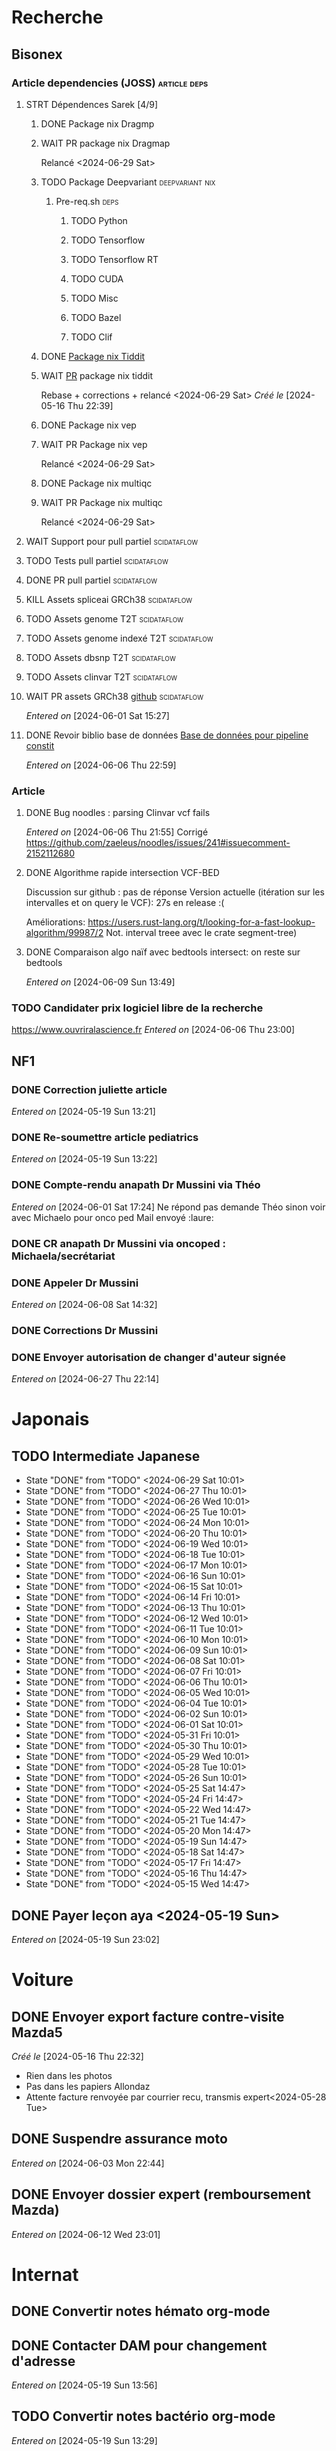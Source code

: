 * Recherche
** Bisonex
:PROPERTIES:
:CATEGORY: bisonex
:END:
*** Article dependencies (JOSS) :article:deps:
**** STRT Dépendences Sarek [4/9]
***** DONE Package nix Dragmp
***** WAIT PR package nix Dragmap
Relancé <2024-06-29 Sat>
***** TODO Package Deepvariant :deepvariant:nix:
SCHEDULED: <2024-06-19 Wed>
****** Pre-req.sh :deps:
******* TODO Python
SCHEDULED: <2024-06-19 Wed>
******* TODO Tensorflow
SCHEDULED: <2024-07-06 Sat>
******* TODO Tensorflow RT
******* TODO CUDA
SCHEDULED: <2024-07-06 Sat>
******* TODO Misc

******* TODO Bazel
SCHEDULED: <2024-07-06 Sat>
******* TODO Clif
SCHEDULED: <2024-07-06 Sat>
***** DONE [[file:~/code/nixpkgs/pkgs/by-name/ti/tiddit/package.nix::{][Package nix Tiddit]]
***** WAIT [[https://github.com/NixOS/nixpkgs/pull/312995][PR]] package nix tiddit
Rebase + corrections + relancé <2024-06-29 Sat>
    /Créé le/ [2024-05-16 Thu 22:39]

***** DONE Package nix vep
***** WAIT PR Package nix vep
Relancé <2024-06-29 Sat>
***** DONE Package nix multiqc
***** WAIT PR Package nix multiqc
Relancé <2024-06-29 Sat>
**** WAIT Support pour pull partiel :scidataflow:
**** TODO Tests pull partiel :scidataflow:
SCHEDULED: <2024-07-06 Sat>
**** DONE PR pull partiel :scidataflow:
CLOSED: [2024-06-19 Wed 22:02] SCHEDULED: <2024-06-16 Sun>
**** KILL Assets spliceai GRCh38 :scidataflow:
CLOSED: [2024-05-30 Thu 18:55] SCHEDULED: <2024-05-29 Wed>
**** TODO Assets genome T2T :scidataflow:
**** TODO Assets genome indexé T2T :scidataflow:
**** TODO Assets dbsnp T2T :scidataflow:
**** TODO Assets clinvar T2T :scidataflow:
**** WAIT PR assets GRCh38 [[https://github.com/vsbuffalo/scidataflow/issues/21][github]] :scidataflow:
/Entered on/ [2024-06-01 Sat 15:27]
**** DONE Revoir biblio base de données [[id:6f89f301-1b55-43cb-b3be-bf954bbc079e][Base de données pour pipeline constit]]
CLOSED: [2024-06-15 Sat 11:18] SCHEDULED: <2024-06-09 Sun>
/Entered on/ [2024-06-06 Thu 22:59]
*** Article
**** DONE Bug noodles : parsing Clinvar vcf fails
CLOSED: [2024-06-06 Thu 21:55] SCHEDULED: <2024-06-06 Thu>
/Entered on/ [2024-06-06 Thu 21:55]
Corrigé https://github.com/zaeleus/noodles/issues/241#issuecomment-2152112680
**** DONE Algorithme rapide intersection VCF-BED
CLOSED: [2024-06-09 Sun 23:27] SCHEDULED: <2024-06-08 Sat>
Discussion sur github : pas de réponse
Version actuelle (itération sur les intervalles et on query le VCF): 27s en release :(

Améliorations: https://users.rust-lang.org/t/looking-for-a-fast-lookup-algorithm/99987/2
Not. interval treee avec le crate segment-tree)

**** DONE Comparaison algo naïf avec bedtools intersect: on reste sur bedtools
CLOSED: [2024-06-09 Sun 23:27] SCHEDULED: <2024-06-09 Sun>
/Entered on/ [2024-06-09 Sun 13:49]
*** TODO Candidater prix logiciel libre de la recherche
SCHEDULED: <2025-04-06 Sun>
https://www.ouvriralascience.fr
/Entered on/ [2024-06-06 Thu 23:00]
** NF1
:PROPERTIES:
:CATEGORY: nf1
:END:
*** DONE Correction juliette article
CLOSED: [2024-05-26 Sun 21:12] SCHEDULED: <2024-05-21 Tue>
/Entered on/ [2024-05-19 Sun 13:21]
*** DONE Re-soumettre article pediatrics
CLOSED: [2024-06-15 Sat 15:54] DEADLINE: <2024-06-18 Tue>
/Entered on/ [2024-05-19 Sun 13:22]
*** DONE Compte-rendu anapath Dr Mussini via Théo
CLOSED: [2024-06-08 Sat 14:31] SCHEDULED: <2024-06-07 Fri>
/Entered on/ [2024-06-01 Sat 17:24]
Ne répond pas
demande Théo sinon voir avec Michaelo pour onco ped
Mail envoyé  :laure:
*** DONE CR anapath Dr Mussini via oncoped : Michaela/secrétariat
CLOSED: [2024-06-12 Wed 21:39] SCHEDULED: <2024-06-10 Mon>
*** DONE Appeler Dr Mussini
CLOSED: [2024-06-12 Wed 21:39] SCHEDULED: <2024-06-13 Thu>
/Entered on/ [2024-06-08 Sat 14:32]
*** DONE Corrections Dr Mussini
CLOSED: [2024-06-12 Wed 21:39] SCHEDULED: <2024-06-12 Wed>
*** DONE Envoyer autorisation de changer d'auteur signée
CLOSED: [2024-06-27 Thu 22:14] SCHEDULED: <2024-06-27 Thu>
/Entered on/ [2024-06-27 Thu 22:14]
* Japonais
:PROPERTIES:
:CATEGORY: japonais
:END:
** TODO Intermediate Japanese
SCHEDULED: <2024-06-30 Sun +1d>
:PROPERTIES:
:STYLE:    habit
:LAST_REPEAT: [2024-05-26 Sun 10:01]
:END:
- State "DONE"       from "TODO"           <2024-06-29 Sat 10:01>
- State "DONE"       from "TODO"           <2024-06-27 Thu 10:01>
- State "DONE"       from "TODO"           <2024-06-26 Wed 10:01>
- State "DONE"       from "TODO"           <2024-06-25 Tue 10:01>
- State "DONE"       from "TODO"           <2024-06-24 Mon 10:01>
- State "DONE"       from "TODO"           <2024-06-20 Thu 10:01>
- State "DONE"       from "TODO"           <2024-06-19 Wed 10:01>
- State "DONE"       from "TODO"           <2024-06-18 Tue 10:01>
- State "DONE"       from "TODO"           <2024-06-17 Mon 10:01>
- State "DONE"       from "TODO"           <2024-06-16 Sun 10:01>
- State "DONE"       from "TODO"           <2024-06-15 Sat 10:01>
- State "DONE"       from "TODO"           <2024-06-14 Fri 10:01>
- State "DONE"       from "TODO"           <2024-06-13 Thu 10:01>
- State "DONE"       from "TODO"           <2024-06-12 Wed 10:01>
- State "DONE"       from "TODO"           <2024-06-11 Tue 10:01>
- State "DONE"       from "TODO"           <2024-06-10 Mon 10:01>
- State "DONE"       from "TODO"           <2024-06-09 Sun 10:01>
- State "DONE"       from "TODO"           <2024-06-08 Sat 10:01>
- State "DONE"       from "TODO"           <2024-06-07 Fri 10:01>
- State "DONE"       from "TODO"           <2024-06-06 Thu 10:01>
- State "DONE"       from "TODO"           <2024-06-05 Wed 10:01>
- State "DONE"       from "TODO"           <2024-06-04 Tue 10:01>
- State "DONE"       from "TODO"           <2024-06-02 Sun 10:01>
- State "DONE"       from "TODO"           <2024-06-01 Sat 10:01>
- State "DONE"       from "TODO"           <2024-05-31 Fri 10:01>
- State "DONE"       from "TODO"           <2024-05-30 Thu 10:01>
- State "DONE"       from "TODO"           <2024-05-29 Wed 10:01>
- State "DONE"       from "TODO"           <2024-05-28 Tue 10:01>
- State "DONE"       from "TODO"           <2024-05-26 Sun 10:01>
- State "DONE"       from "TODO"           <2024-05-25 Sat 14:47>
- State "DONE"       from "TODO"           <2024-05-24 Fri 14:47>
- State "DONE"       from "TODO"           <2024-05-22 Wed 14:47>
- State "DONE"       from "TODO"           <2024-05-21 Tue 14:47>
- State "DONE"       from "TODO"           <2024-05-20 Mon 14:47>
- State "DONE"       from "TODO"           <2024-05-19 Sun 14:47>
- State "DONE"       from "TODO"           <2024-05-18 Sat 14:47>
- State "DONE"       from "TODO"           <2024-05-17 Fri 14:47>
- State "DONE"       from "TODO"           <2024-05-16 Thu 14:47>
- State "DONE"       from "TODO"           <2024-05-15 Wed 14:47>
** DONE Payer leçon aya <2024-05-19 Sun>
/Entered on/ [2024-05-19 Sun 23:02]
* Voiture
:PROPERTIES:
:CATEGORY: voiture
:END:
** DONE Envoyer export facture contre-visite Mazda5
CLOSED: [2024-05-28 Tue 19:45] SCHEDULED: <2024-05-28 Tue>
/Créé le/ [2024-05-16 Thu 22:32]
- Rien dans les photos
- Pas dans les papiers Allondaz
- Attente facture renvoyée par courrier
  recu, transmis expert<2024-05-28 Tue>
** DONE Suspendre assurance moto
CLOSED: [2024-06-08 Sat 18:39]
/Entered on/ [2024-06-03 Mon 22:44]
** DONE Envoyer dossier expert (remboursement Mazda)
CLOSED: [2024-06-14 Fri 22:53] SCHEDULED: <2024-06-11 Tue>
/Entered on/ [2024-06-12 Wed 23:01]
* Internat
:PROPERTIES:
:CATEGORY: internat
:END:
** DONE Convertir notes hémato org-mode
SCHEDULED: <2024-05-17 Fri>
** DONE Contacter DAM pour changement d'adresse
SCHEDULED: <2024-05-19 Sun>
/Entered on/ [2024-05-19 Sun 13:56]

** TODO Convertir notes bactério org-mode
/Entered on/ [2024-05-19 Sun 13:29]
** TODO Converter notes biochimie org-mode
/Entered on/ [2024-05-19 Sun 13:29]
** Interchu
:PROPERTIES:
:CATEGORY: interchu
:END:
*** DONE Mail Quentin pour vérifier stage Biomnis possible en docteur junior
CLOSED: [2024-05-28 Tue 19:51] SCHEDULED: <2024-05-28 Tue>
/Entered on/ [2024-05-27 Mon 23:47]
*** DONE Mail biomnis Laure Raymond via Louis Januel
CLOSED: [2024-06-06 Thu 20:57] SCHEDULED: <2024-06-06 Thu>
/Entered on/ [2024-05-27 Mon 23:48]
Ok pour interchu en docteur junior ?
*** DONE Relancer Quentin pour interchu Biomnis
CLOSED: [2024-06-05 Wed 22:23]
/Entered on/ [2024-06-03 Mon 22:45]
Ne répond pas mais Oriane dit OK
*** TODO Monter dossier interCHU Biomnis
SCHEDULED: <2024-07-06 Sat>
/Entered on/ [2024-06-12 Wed 23:02]
** DONE Fusionner notes hémato + biochimie en attente
CLOSED: [2024-06-29 Sat 14:53] SCHEDULED: <2024-06-27 Thu>
/Entered on/ [2024-06-27 Thu 22:14]
* Maison
:PROPERTIES:
:CATEGORY: maison
:END:
** TODO Contacter RED pour changer adresse sur facture
SCHEDULED: <2024-07-03 Wed>
/Entered on/ [2024-05-19 Sun 13:56]
** DONE Payer loyer grenoble
CLOSED: [2024-06-12 Wed 21:39] SCHEDULED: <2024-06-05 Wed>
/Entered on/ [2024-06-03 Mon 22:52]
* Divers
:PROPERTIES:
:CATEGORY: divers
:END:
** DONE [[https://github.com/nushell/nushell.github.io/pull/1446][PR]] doc nushell query
CLOSED: [2024-06-16 Sun 00:55]
/Entered on/ [2024-06-14 Fri 22:54]

** TODO Remboursement Allianz Montbéliard -> Grenoble 2024/0523168
SCHEDULED: <2024-07-02 Tue>
/Créé le/ [2024-05-16 Thu 22:44]
2024-03-01
** DONE Justificatif de domicile Caisse Épargne Metz
CLOSED: [2024-06-29 Sat 13:36] SCHEDULED: <2024-07-03 Wed>
/Créé le/ [2024-05-17 Fri 21:32]
** DONE Nettoyer bookmarks buku
CLOSED: [2024-06-29 Sat 13:59]
/Entered on/ [2024-06-08 Sat 18:39]
** DONE Inscription liste électorale (Besançon ? Allondaz)
CLOSED: [2024-06-29 Sat 13:28] SCHEDULED: <2024-06-29 Sat>
/Entered on/ [2024-06-29 Sat 12:57]
Envoyé, en attente
** TODO Mise à jour avec GRCh9.6 :gentoo:
SCHEDULED: <2024-06-30 Sun>
/Entered on/ [2024-06-30 Sun 12:57]
* Scrap
** DONE Aerial spincity
CLOSED: [2024-05-26 Sun 00:14] SCHEDULED: <2024-05-25 Sat>
/Entered on/ [2024-05-20 Mon 21:13]
*** DONE Corriger url pour additional content
CLOSED: [2024-05-26 Sun 17:30] SCHEDULED: <2024-05-26 Sun>
/Entered on/ [2024-05-26 Sun 10:25]
*** DONE Corriger audio manquant/erreur 403
CLOSED: [2024-05-26 Sun 21:12] SCHEDULED: <2024-05-26 Sun>
* Nix
:PROPERTIES:
:CATEGORY: nix
:END:
** TODO Review PR  gitftless 154351
SCHEDULED: <2024-06-30 Sun>
/Entered on/ [2024-05-20 Mon 00:08]
** TODO tester rapidement gradle2nix v2 pour gatk
SCHEDULED: <2024-07-07 Sun>
/Entered on/ [2024-06-30 Sun 09:52]
** TODO Gatk 4.6.0.0
SCHEDULED: <2024-06-30 Sun>
/Entered on/ [2024-06-30 Sun 09:52]
* Gentoo
:PROPERTIES:
:CATEGORY: gentoo
:END:
** WAIT Mise à jour Julia 1.10.4
/Entered on/ [2024-06-05 Wed 22:10]
On essaie sans les patches
"System library symlink failure: Unable to locate libopenlibm.so on your system!" -> ok en installant les dépendences à la main
* Histoire
:PROPERTIES:
:CATEGORY: histoire
:END:
** DONE Notes définition fascisme [[https://www.reddit.com/r/AskHistorians/comments/e57h4n/what_is_fascism/][/r/askhistorians]]
CLOSED: [2024-06-19 Wed 22:55] SCHEDULED: <2024-05-25 Sat>
/Entered on/ [2024-05-25 Sat 11:42]

** TODO Notes bataille de Marathon
SCHEDULED: <2024-06-16 Sun>
/Entered on/ [2024-06-16 Sun 10:51]
* Santé
:PROPERTIES:
:CATEGORY: santé
:END:
** DONE Demander carte de mutuelle
CLOSED: [2024-06-05 Wed 22:08] SCHEDULED: <2024-06-05 Wed>
/Entered on/ [2024-06-05 Wed 22:07]
Sera envoyée par courrier (adresse à mise à jour)
Doit envoyer un code pour accès second espace personnel
